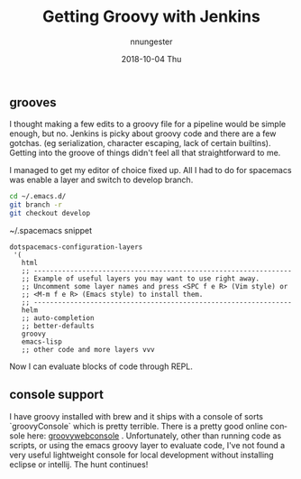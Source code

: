 #+TITLE:       Getting Groovy with Jenkins
#+AUTHOR:      nnungester
#+EMAIL:       nnungester@nnungester-mbp.local
#+DATE:        2018-10-04 Thu
#+URI:         /blog/%y/%m/%d/getting-groovy-with-jenkins
#+KEYWORDS:    jenkins, CICD, emacs
#+TAGS:        beginner, groovy
#+LANGUAGE:    en
#+OPTIONS:     H:3 num:nil toc:nil \n:nil ::t |:t ^:nil -:nil f:t *:t <:t
#+DESCRIPTION: ranting about jenkins

** grooves

 I thought making a few edits to a groovy file for a pipeline would be simple enough, but no. Jenkins is picky about groovy code and there are a few gotchas. (eg serialization, character escaping, lack of certain builtins). Getting into the groove of things didn't feel all that straightforward to me. 

I managed to get my editor of choice fixed up. All I had to do for spacemacs was enable a layer and switch to develop branch. 

#+BEGIN_SRC bash
  cd ~/.emacs.d/
  git branch -r 
  git checkout develop
#+END_SRC 

~/.spacemacs snippet

#+BEGIN_SRC elisp
  dotspacemacs-configuration-layers
   '(
     html
     ;; ----------------------------------------------------------------
     ;; Example of useful layers you may want to use right away.
     ;; Uncomment some layer names and press <SPC f e R> (Vim style) or
     ;; <M-m f e R> (Emacs style) to install them.
     ;; ----------------------------------------------------------------
     helm
     ;; auto-completion
     ;; better-defaults
     groovy
     emacs-lisp
     ;; other code and more layers vvv 
#+END_SRC

Now I can evaluate blocks of code through REPL. 

** console support

   I have groovy installed with brew and it ships with a console of sorts `groovyConsole` which is pretty terrible. There is a pretty good online console here: [[http://groovyconsole.appspot.com/][groovywebconsole]] . Unfortunately, other than running code as scripts, or using the emacs groovy layer to evaluate code, I've not found a very useful lightweight console for local development without installing eclipse or intellij. The hunt continues!
